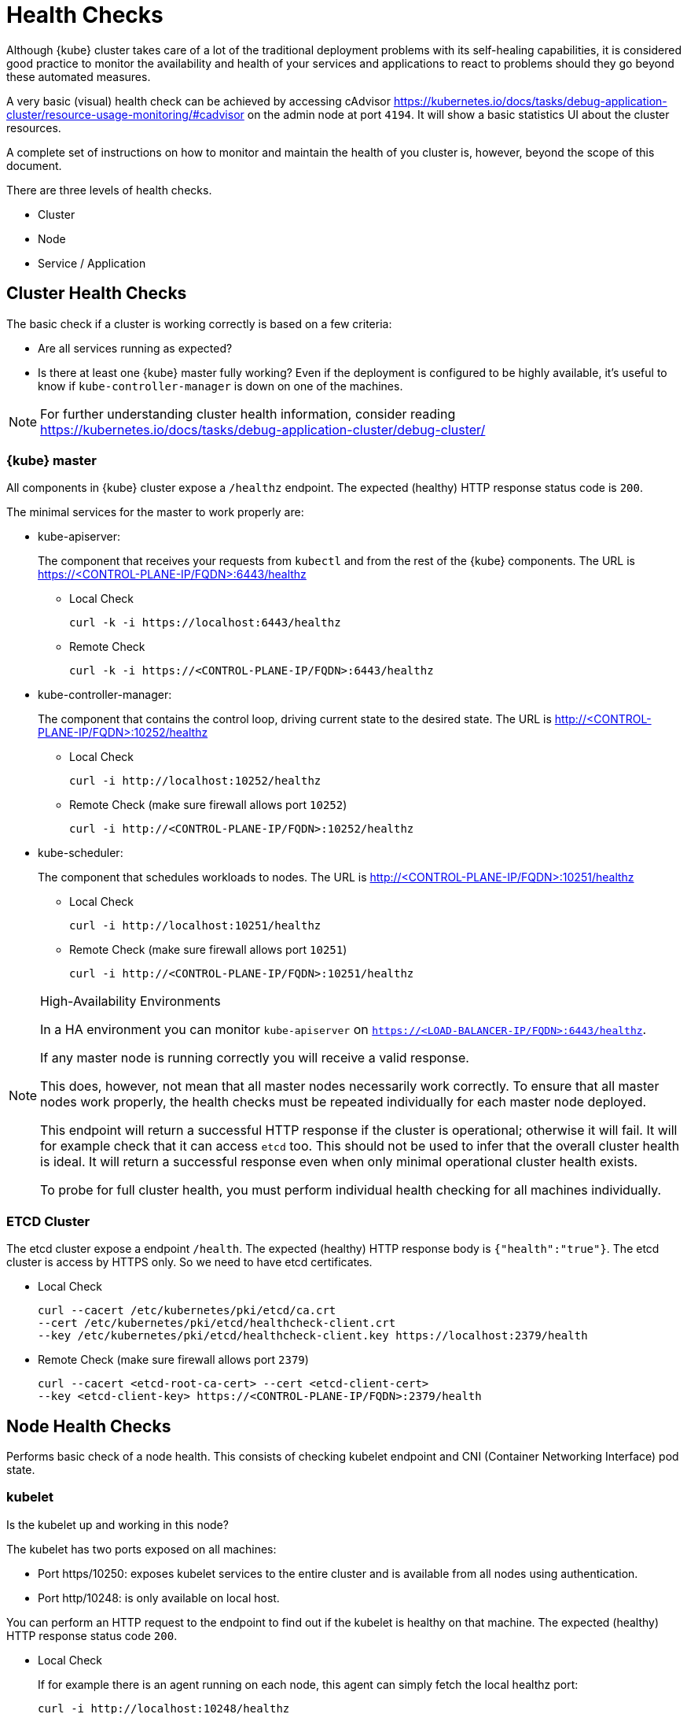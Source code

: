 = Health Checks

Although {kube} cluster takes care of a lot of the traditional deployment
problems with its self-healing capabilities, it is considered good practice to
monitor the availability and health of your services and applications to react
to problems should they go beyond these automated measures.

A very basic (visual) health check can be achieved by accessing cAdvisor
https://kubernetes.io/docs/tasks/debug-application-cluster/resource-usage-monitoring/#cadvisor
on the admin node at port `4194`.
It will show a basic statistics UI about the cluster resources.

A complete set of instructions on how to monitor and maintain the health of
you cluster is, however, beyond the scope of this document.

There are three levels of health checks.

* Cluster
* Node
* Service / Application

== Cluster Health Checks

The basic check if a cluster is working correctly is based on a few criteria:

* Are all services running as expected?
* Is there at least one {kube} master fully working? Even if the deployment is
configured to be highly available, it's useful to know if
`kube-controller-manager` is down on one of the machines.

[NOTE]
====
For further understanding cluster health information, consider reading
https://kubernetes.io/docs/tasks/debug-application-cluster/debug-cluster/
====

=== {kube} master

All components in {kube} cluster expose a `/healthz` endpoint. The expected
(healthy) HTTP response status code is `200`.

The minimal services for the master to work properly are:

- kube-apiserver:
+
The component that receives your requests from `kubectl` and from the rest of
the {kube} components. The URL is https://<CONTROL-PLANE-IP/FQDN>:6443/healthz
+
* Local Check
+
[source,bash]
----
curl -k -i https://localhost:6443/healthz
----
* Remote Check
+
[source,bash]
----
curl -k -i https://<CONTROL-PLANE-IP/FQDN>:6443/healthz
----

- kube-controller-manager:
+
The component that contains the control loop, driving current state to the
desired state. The URL is http://<CONTROL-PLANE-IP/FQDN>:10252/healthz
+
* Local Check
+
[source,bash]
----
curl -i http://localhost:10252/healthz
----
* Remote Check (make sure firewall allows port `10252`)
+
[source,bash]
----
curl -i http://<CONTROL-PLANE-IP/FQDN>:10252/healthz
----

- kube-scheduler:
+
The component that schedules workloads to nodes. The URL is
http://<CONTROL-PLANE-IP/FQDN>:10251/healthz
+
* Local Check
+
[source,bash]
----
curl -i http://localhost:10251/healthz
----
* Remote Check (make sure firewall allows port `10251`)
+
[source,bash]
----
curl -i http://<CONTROL-PLANE-IP/FQDN>:10251/healthz
----

.High-Availability Environments
[NOTE]
====
In a HA environment you can monitor `kube-apiserver` on
`https://<LOAD-BALANCER-IP/FQDN>:6443/healthz`.

If any master node is running correctly you will receive a valid response.

This does, however, not mean that all master nodes necessarily work correctly.
To ensure that all master nodes work properly, the health checks must be
repeated individually for each master node deployed.

This endpoint will return a successful HTTP response if the cluster is
operational; otherwise it will fail.
It will for example check that it can access `etcd` too.
This should not be used to infer that the overall cluster health is ideal.
It will return a successful response even when only minimal operational
cluster health exists.

To probe for full cluster health, you must perform individual health
checking for all machines individually.
====

=== ETCD Cluster

The etcd cluster expose a endpoint `/health`. The expected (healthy)
HTTP response body is `{"health":"true"}`. The etcd cluster is access by
HTTPS only. So we need to have etcd certificates.

* Local Check
+
[source,bash]
----
curl --cacert /etc/kubernetes/pki/etcd/ca.crt
--cert /etc/kubernetes/pki/etcd/healthcheck-client.crt
--key /etc/kubernetes/pki/etcd/healthcheck-client.key https://localhost:2379/health
----
* Remote Check (make sure firewall allows port `2379`)
+
[source,bash]
----
curl --cacert <etcd-root-ca-cert> --cert <etcd-client-cert>
--key <etcd-client-key> https://<CONTROL-PLANE-IP/FQDN>:2379/health
----

== Node Health Checks

Performs basic check of a node health. This consists of checking kubelet
endpoint and CNI (Container Networking Interface) pod state.

=== kubelet

Is the kubelet up and working in this node?

The kubelet has two ports exposed on all machines:

* Port https/10250: exposes kubelet services to the entire cluster and
is available from all nodes using authentication.
* Port http/10248: is only available on local host.

You can perform an HTTP request to the endpoint to find out if the
kubelet is healthy on that machine. The expected (healthy) HTTP response
status code `200`.

* Local Check
+
If for example there is an agent running on each node, this agent can simply
fetch the local healthz port:
+
[source,bash]
----
curl -i http://localhost:10248/healthz
----

* Remote Check
+
There are two ways to fetch endpoints remotely (metrics, healthz etc.).
Both methods use HTTPS and a token.
+
The first one is executed against the APIServer and mostly used with Prometheus
and Kubernetes discovery kubernetes_sd_config
(https://prometheus.io/docs/prometheus/latest/configuration/configuration/#kubernetes_sd_config),
it allows automatic discovery of the nodes and avoids the task of defining monitoring for each node.
+
The second method directly talks to kubelet can be used in more traditional
monitoring where one must configure each node to be checked.
+
** Configuration and Token retrieval
+
Create a Service Account (monitoring) with a secondary Token (monitoring-secret-token)
associated. The token will be used in HTTP requests to authenticate against the APIserver.
+
This Service Account can only fetch information about nodes and pods.
It is best practice to not use the default created token. Using a secondary
token is also easier for management. Create a file [path]`kubelet.yaml` with
the following as content.
+
----
---
apiVersion: v1
kind: ServiceAccount
metadata:
  name: monitoring
  namespace: kube-system
secrets:
- name: monitoring-secret-token
---
apiVersion: v1
kind: Secret
metadata:
  name: monitoring-secret-token
  namespace: kube-system
  annotations:
    kubernetes.io/service-account.name: monitoring
type: kubernetes.io/service-account-token
---
apiVersion: rbac.authorization.k8s.io/v1
kind: ClusterRole
metadata:
  name: monitoring-clusterrole
  namespace: kube-system
rules:
- apiGroups: [""]
  resources:
  - nodes/metrics
  - nodes/proxy
  - pods
  verbs: ["get", "list"]
- nonResourceURLs: ["/metrics", "/healthz", "/healthz/*"]
  verbs: ["get"]
---
apiVersion: rbac.authorization.k8s.io/v1beta1
kind: ClusterRoleBinding
metadata:
  name: monitoring-clusterrole-binding
  namespace: kube-system
roleRef:
  kind: ClusterRole
  name: monitoring-clusterrole
  apiGroup: rbac.authorization.k8s.io
subjects:
- kind: ServiceAccount
  name: monitoring
  namespace: kube-system
----
+
Apply the yaml file
+
[source,bash]
----
kubectl apply -f kubelet.yaml
----
Export the token to an environment variable:
+
[source,bash]
----
TOKEN=$(kubectl -n kube-system get secrets monitoring-secret-token
-o jsonpath='{.data.token}' | base64 -d)
----
+
This token can now be passed in headers in the form: "Authorization: Bearer $TOKEN"
+
Now export important values as environment variables.
+

** Enviroment Variables Setup
. Choose a Kubernetes master node or worker node. The `NODE_IP_FQDN` here must
be a node's IP address or FQDN. The `NODE_NAME` here must be a node name in
your Kubernetes cluster. Export the variables `NODE_IP_FQDN` and `NODE_NAME`
so it can be reused.
+
[source,bash]
----
NODE_IP_FQDN="10.86.4.158"
NODE_NAME=worker0
----

. Retrieve the TOKEN with kubectl.
+
[source,bash]
----
TOKEN=$(kubectl -n kube-system get secrets monitoring-secret-token
-o jsonpath='{.data.token}' | base64 -d)
----

. Get control plane <IP/FQDN> from the configuration file. You can skip this
step if you only want to use the kubelet endpoint.
+
[source,bash]
----
CONTROL_PLANE=$(kubectl config view | grep server | cut -f 2- -d ":" | tr -d " ")
----
+
Now the key information to retrieve data from the endpoints should be available
in the environment and you can poll the endpoints.

** Fetching Information from kubelet Endpoint (make sure firewall allows port `10250`)
. Fetching metrics
+
[source,bash]
----
curl -k https://$NODE_IP_FQDN:10250/metrics --header "Authorization: Bearer $TOKEN"
----

. Fetching cAdvisor
+
[source,bash]
----
curl -k https://$NODE_IP_FQDN:10250/metrics/cadvisor --header "Authorization: Bearer $TOKEN"
----

. Fetching healthz
+
[source,bash]
----
curl -k https://$NODE_IP_FQDN:10250/healthz --header "Authorization: Bearer $TOKEN"
----

** Fetching Information from APISERVER Endpoint
+
. Fetching metrics
+
[source,bash]
----
curl -k $CONTROL_PLANE/api/v1/nodes/$NODE_NAME/proxy/metrics --header
"Authorization: Bearer $TOKEN"
----

. Fetching cAdvisor
+
[source,bash]
----
curl -k $CONTROL_PLANE/api/v1/nodes/$NODE_NAME/proxy/metrics/cadvisor --header
"Authorization: Bearer $TOKEN"
----

. Fetching healthz
+
[source,bash]
----
curl -k $CONTROL_PLANE/api/v1/nodes/$NODE_NAME/proxy/healthz --header
"Authorization: Bearer $TOKEN"
----

=== CNI

Is CNI (Container Networking Interface) working as expected in this node?
If not, `coredns` can not start. Check if the `coredns` service is running.
[source,bash]
----
kubectl get deployments -n kube-system
NAME              READY   UP-TO-DATE   AVAILABLE   AGE
cilium-operator   1/1     1            1           8d
coredns           2/2     2            2           8d
oidc-dex          1/1     1            1           8d
oidc-gangway      1/1     1            1           8d
----

If `coredns` is running and you are able to create pods then you can be certain
that CNI and your CNI plugin are working correctly.

There's also the https://kubernetes.io/docs/tasks/debug-application-cluster/monitor-node-health/[Monitor Node Health] check. This is a `DaemonSet` that runs on every node, and reports to the `apiserver` back as `NodeCondition` and `Events`.

== Service/Application Health Checks

If the deployed services contain a health endpoint, or if they contain an endpoint
that can be used to determine if the service is up, you can use `livenessProbes`
and/or `readinessProbes`.

.Health check endpoints vs. functional endpoints
[NOTE]
====
A proper health check is always preferred if designed correctly.

Despite the fact that any endpoint could potentially be used to infer if your
application is up, a specific health endpoint in your application is preferred.
Such an endpoint will only respond affirmatively when all your setup code on
the server has finished and the application is running in a desired state.
====

The `livenessProbes` and `readinessProbes` share configuration options and probe types.

initialDelaySeconds::
Number of seconds to wait before performing the very first liveness probe.

periodSeconds::
Number of seconds that the kubelet should wait between liveness probes.

successThreshold::
Number of minimum consecutive successes for the probe to be considered successful (Default: 1).

failureThreshold::
Number of times this probe is allowed to fail in order to assume that the service
is not responding (Default: 3).

timeoutSeconds::
Number of seconds after which the probe times out (Default: 1).

There are different options for the `livenessProbes` to check:

Command::
A command executed within a container; a reture code of 0 means success.
All other return codes mean failure.

TCP::
If a TCP connection can be established is considered success.

HTTP::
Any HTTP response between `200` and `400` indicates success.

=== livenessProbe

livenessProbes

https://kubernetes.io/docs/tasks/configure-pod-container/configure-liveness-readiness-probes/
are used to detect running but misbehaving pods/a service that might be running
(the process didn't die), but that is not responding as expected.

Probes are executed by each `kubelet` against the pods that define them and that
are running in that specific node.

When a `livenessProbe` fails, {kube} will automatically restart the pod and
increase the `RESTARTS` count for that pod.

These probes will be executed every `periodSeconds` starting from `initialDelaySeconds`.

=== readinessProbe

readinessProbes
https://kubernetes.io/docs/tasks/configure-pod-container/configure-liveness-readiness-probes/#define-readiness-probes
are used to wait for processes that take some time to start. Despite the container running,
it might be performing some time consuming initializatoin operations.
During this time, you don't want {kube} to route traffic to that specific pod;
also, you don't want that container to be restarted because it will appear unresponsive.

These probes will be executed every `periodSeconds` starting from `initialDelaySeconds`
until the service is ready.

Both probe types can be used at the same time. The `livenessProbe` will ensure
that if a service is running yet misbehaving, it will be restarted, and `readinessProbe`
will ensure that {kube}  won't route traffic to that specific pod until it's considered
to be fully functional and running.

== General Health Checks

We recommend to apply other best practices from system administration to your
monitoring and health checking approach. These steps are not specific to {productname}
and are beyond the scope of this document.
